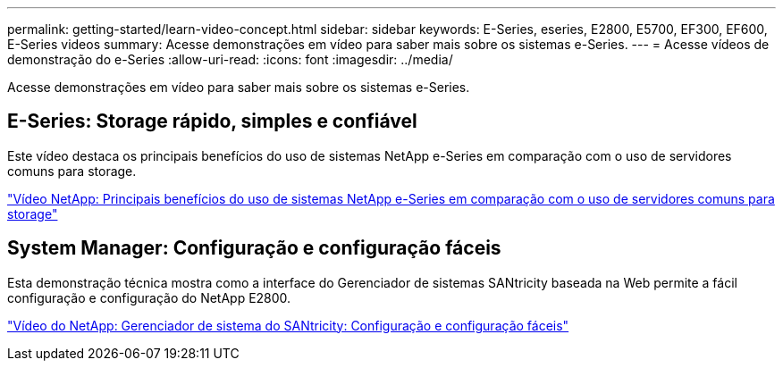 ---
permalink: getting-started/learn-video-concept.html 
sidebar: sidebar 
keywords: E-Series, eseries, E2800, E5700, EF300, EF600, E-Series videos 
summary: Acesse demonstrações em vídeo para saber mais sobre os sistemas e-Series. 
---
= Acesse vídeos de demonstração do e-Series
:allow-uri-read: 
:icons: font
:imagesdir: ../media/


[role="lead"]
Acesse demonstrações em vídeo para saber mais sobre os sistemas e-Series.



== E-Series: Storage rápido, simples e confiável

Este vídeo destaca os principais benefícios do uso de sistemas NetApp e-Series em comparação com o uso de servidores comuns para storage.

https://www.youtube.com/embed/FjFkU2z_hIo?rel=0["Vídeo NetApp: Principais benefícios do uso de sistemas NetApp e-Series em comparação com o uso de servidores comuns para storage"^]



== System Manager: Configuração e configuração fáceis

Esta demonstração técnica mostra como a interface do Gerenciador de sistemas SANtricity baseada na Web permite a fácil configuração e configuração do NetApp E2800.

https://www.youtube.com/embed/I0W0AjKpCO8?rel=0["Vídeo do NetApp: Gerenciador de sistema do SANtricity: Configuração e configuração fáceis"^]
